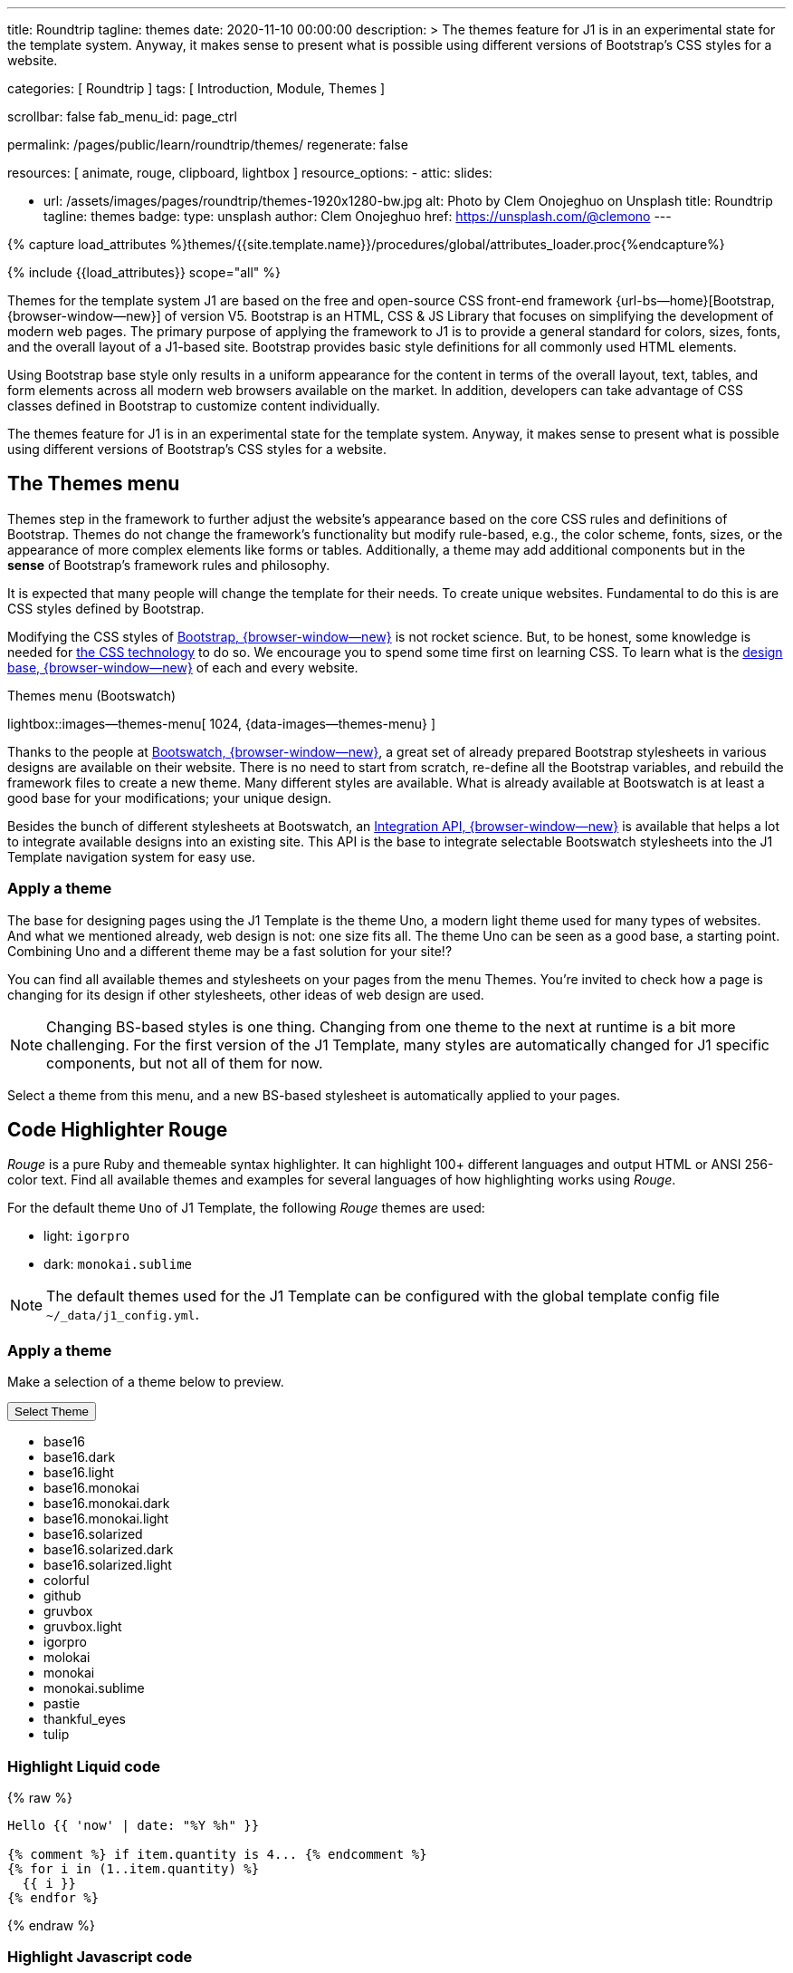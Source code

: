 ---
title:                                  Roundtrip
tagline:                                themes
date:                                   2020-11-10 00:00:00
description: >
                                        The themes feature for J1 is in an experimental
                                        state for the template system. Anyway, it makes
                                        sense to present what is possible using different
                                        versions of Bootstrap's CSS styles for a website.

categories:                             [ Roundtrip ]
tags:                                   [ Introduction, Module, Themes ]

scrollbar:                              false
fab_menu_id:                            page_ctrl

permalink:                              /pages/public/learn/roundtrip/themes/
regenerate:                             false

resources:                              [ animate, rouge, clipboard, lightbox ]
resource_options:
  - attic:
      slides:

        - url:                          /assets/images/pages/roundtrip/themes-1920x1280-bw.jpg
          alt:                          Photo by Clem Onojeghuo on Unsplash
          title:                        Roundtrip
          tagline:                      themes
          badge:
            type:                       unsplash
            author:                     Clem Onojeghuo
            href:                       https://unsplash.com/@clemono
---

// Page Initializer
// =============================================================================
// Enable the Liquid Preprocessor
:page-liquid:

// Set (local) page attributes here
// -----------------------------------------------------------------------------
// :page--attr:                         <attr-value>
:images-dir:                            {imagesdir}/pages/roundtrip/100_present_images

//  Load Liquid procedures
// -----------------------------------------------------------------------------
{% capture load_attributes %}themes/{{site.template.name}}/procedures/global/attributes_loader.proc{%endcapture%}

// Load page attributes
// -----------------------------------------------------------------------------
{% include {{load_attributes}} scope="all" %}

// Page content
// ~~~~~~~~~~~~~~~~~~~~~~~~~~~~~~~~~~~~~~~~~~~~~~~~~~~~~~~~~~~~~~~~~~~~~~~~~~~~~

// Include sub-documents (if any)
// -----------------------------------------------------------------------------
[role="dropcap"]
Themes for the template system J1 are based on the free and open-source CSS
front-end framework {url-bs--home}[Bootstrap, {browser-window--new}] of
version V5. Bootstrap is an HTML, CSS & JS Library that focuses on simplifying
the development of modern web pages. The primary purpose of applying the
framework to J1 is to provide a general standard for colors, sizes, fonts,
and the overall layout of a J1-based site. Bootstrap provides basic style
definitions for all commonly used HTML elements.

Using Bootstrap base style only results in a uniform appearance for the
content in terms of the overall layout, text, tables, and form elements
across all modern web browsers available on the market. In addition,
developers can take advantage of CSS classes defined in Bootstrap to
customize content individually.

The themes feature for J1 is in an experimental state for the template
system. Anyway, it makes sense to present what is possible using different
versions of Bootstrap's CSS styles for a website.

== The Themes menu

Themes step in the framework to further adjust the website's appearance
based on the core CSS rules and definitions of Bootstrap. Themes do not
change the framework's functionality but modify rule-based, e.g., the
color scheme, fonts, sizes, or the appearance of more complex elements like
forms or tables. Additionally, a theme may add additional components but in
the *sense* of Bootstrap's framework rules and philosophy.

It is expected that many people will change the template for their needs. To
create unique websites. Fundamental to do this is are CSS styles
defined by Bootstrap.

Modifying the CSS styles of link:{url-bootstrap--home}[Bootstrap, {browser-window--new}]
is not rocket science. But, to be honest, some knowledge is needed for
link:{url-w3org--css-spec}[the CSS technology] to do so. We encourage you to spend
some time first on learning CSS. To learn what is the
link:{url-w3schools--css-tutorial}[design base, {browser-window--new}] of each and
every website.

.Themes menu (Bootswatch)
lightbox::images--themes-menu[ 1024, {data-images--themes-menu} ]

Thanks to the people at link:{url-bootswatch--home}[Bootswatch, {browser-window--new}],
a great set of already prepared Bootstrap stylesheets in various designs are
available on their website. There is no need to start from scratch, re-define all
the Bootstrap variables, and rebuild the framework files to create a new
theme. Many different styles are available. What is already available at
Bootswatch is at least a good base for your modifications; your unique design.

Besides the bunch of different stylesheets at Bootswatch, an
link:{url-bootswatch--api}[Integration API, {browser-window--new}] is available
that helps a lot to integrate available designs into an existing site. This API
is the base to integrate selectable Bootswatch stylesheets into the J1 Template
navigation system for easy use.

=== Apply a theme

The base for designing pages using the J1 Template is the theme Uno, a modern
light theme used for many types of websites. And what we mentioned
already, web design is not: one size fits all. The theme Uno can be seen as
a good base, a starting point. Combining Uno and a different theme may be a fast
solution for your site!?

You can find all available themes and stylesheets on your pages
from the menu Themes. You're invited to check how a page is changing for
its design if other stylesheets, other ideas of web design are used.

NOTE: Changing BS-based styles is one thing. Changing from one theme to the
next at runtime is a bit more challenging. For the first version of the J1
Template, many styles are automatically changed for J1 specific components,
but not all of them for now.

Select a theme from this menu, and a new BS-based stylesheet is
automatically applied to your pages.

== Code Highlighter Rouge

_Rouge_ is a pure Ruby and themeable syntax highlighter. It can highlight
100+ different languages and output HTML or ANSI 256-color text. Find all
available themes and examples for several languages of how
highlighting works using _Rouge_.

For the default theme `Uno` of J1 Template, the following _Rouge_ themes
are used:

* light: `igorpro`
* dark: `monokai.sublime`

NOTE: The default themes used for the J1 Template can be configured with the
global template config file `~/_data/j1_config.yml`.


=== Apply a theme

Make a selection of a theme below to preview.

++++
<div class="btn-group">
  <!-- See: https://stackoverflow.com/questions/47242702/force-bootstrap-dropdown-menu-to-always-display-at-the-bottom-and-allow-it-go-of -->
  <!-- NOTE: control the behaviour of popper.js for positioning -->
  <!-- NOTE: set attribute data-flip="false" to open the SELECT list at the BOTTOM of the BUTTON -->
  <button class="btn btn-primary btn-flex btn-lg dropdown-toggle" data-flip="false" type="button" data-bs-toggle="dropdown" data-bs-target="#navbarDropdown" aria-haspopup="true" aria-expanded="false">
  Select Theme<span class="caret"></span>
  </button>
  <ul class="dropdown-menu scrollable-menu" role="menu">
    <li><a class="dropdown-item" onclick="j1.adapter.rouge.reaplyStyles('base16')"> <i class="mdi mdi-view-quilt mdi-18px mr-2" style="color: #9E9E9E"></i>base16</a></li>
    <li><a class="dropdown-item" onclick="j1.adapter.rouge.reaplyStyles('base16.dark')"> <i class="mdi mdi-view-quilt mdi-18px mr-2" style="color: #9E9E9E"></i>base16.dark</a></li>
    <li><a class="dropdown-item" onclick="j1.adapter.rouge.reaplyStyles('base16.light')"> <i class="mdi mdi-view-quilt mdi-18px mr-2" style="color: #9E9E9E"></i>base16.light</a></li>
    <li><a class="dropdown-item" onclick="j1.adapter.rouge.reaplyStyles('base16.monokai')"> <i class="mdi mdi-view-quilt mdi-18px mr-2" style="color: #9E9E9E"></i>base16.monokai</a></li>
    <li><a class="dropdown-item" onclick="j1.adapter.rouge.reaplyStyles('base16.monokai.dark')"> <i class="mdi mdi-view-quilt mdi-18px mr-2" style="color: #9E9E9E"></i>base16.monokai.dark</a></li>
    <li><a class="dropdown-item" onclick="j1.adapter.rouge.reaplyStyles('base16.monokai.light')"> <i class="mdi mdi-view-quilt mdi-18px mr-2" style="color: #9E9E9E"></i>base16.monokai.light</a></li>
    <li><a class="dropdown-item" onclick="j1.adapter.rouge.reaplyStyles('base16.solarized')"> <i class="mdi mdi-view-quilt mdi-18px mr-2" style="color: #9E9E9E"></i>base16.solarized</a></li>
    <li><a class="dropdown-item" onclick="j1.adapter.rouge.reaplyStyles('base16.solarized.dark')"> <i class="mdi mdi-view-quilt mdi-18px mr-2" style="color: #9E9E9E"></i>base16.solarized.dark</a></li>
    <li><a class="dropdown-item" onclick="j1.adapter.rouge.reaplyStyles('base16.solarized.light')"> <i class="mdi mdi-view-quilt mdi-18px mr-2" style="color: #9E9E9E"></i>base16.solarized.light</a></li>
    <li><a class="dropdown-item" onclick="j1.adapter.rouge.reaplyStyles('colorful')"> <i class="mdi mdi-view-quilt mdi-18px mr-2" style="color: #9E9E9E"></i>colorful</a></li>
    <li><a class="dropdown-item" onclick="j1.adapter.rouge.reaplyStyles('github')"> <i class="mdi mdi-view-quilt mdi-18px mr-2" style="color: #9E9E9E"></i>github</a></li>
    <li><a class="dropdown-item" onclick="j1.adapter.rouge.reaplyStyles('gruvbox')"> <i class="mdi mdi-view-quilt mdi-18px mr-2" style="color: #9E9E9E"></i>gruvbox</a></li>
    <li><a class="dropdown-item" onclick="j1.adapter.rouge.reaplyStyles('gruvbox.light')"> <i class="mdi mdi-view-quilt mdi-18px mr-2" style="color: #9E9E9E"></i>gruvbox.light</a></li>
    <li><a class="dropdown-item" onclick="j1.adapter.rouge.reaplyStyles('igorpro')"> <i class="mdi mdi-view-quilt mdi-18px mr-2" style="color: #9E9E9E"></i>igorpro</a></li>
    <li><a class="dropdown-item" onclick="j1.adapter.rouge.reaplyStyles('molokai')"> <i class="mdi mdi-view-quilt mdi-18px mr-2" style="color: #9E9E9E"></i>molokai</a></li>
    <li><a class="dropdown-item" onclick="j1.adapter.rouge.reaplyStyles('monokai')"> <i class="mdi mdi-view-quilt mdi-18px mr-2" style="color: #9E9E9E"></i>monokai</a></li>
    <li><a class="dropdown-item" onclick="j1.adapter.rouge.reaplyStyles('monokai.sublime')"> <i class="mdi mdi-view-quilt mdi-18px mr-2" style="color: #9E9E9E"></i>monokai.sublime</a></li>
    <li><a class="dropdown-item" onclick="j1.adapter.rouge.reaplyStyles('pastie')"> <i class="mdi mdi-view-quilt mdi-18px mr-2" style="color: #9E9E9E"></i>pastie</a></li>
    <li><a class="dropdown-item" onclick="j1.adapter.rouge.reaplyStyles('thankful_eyes')"> <i class="mdi mdi-view-quilt mdi-18px mr-2" style="color: #9E9E9E"></i>thankful_eyes</a></li>
    <li><a class="dropdown-item" onclick="j1.adapter.rouge.reaplyStyles('tulip')"> <i class="mdi mdi-view-quilt mdi-18px mr-2" style="color: #9E9E9E"></i>tulip</a></li>
  </ul>
</div>
<div id="selected" class="mt-1 mb-3"></div>
++++

=== Highlight Liquid code

{% raw %}
[source, liquid]
----
Hello {{ 'now' | date: "%Y %h" }}

{% comment %} if item.quantity is 4... {% endcomment %}
{% for i in (1..item.quantity) %}
  {{ i }}
{% endfor %}
----
{% endraw %}

=== Highlight Javascript code

[source, javascript]
----
// helper functions
//
function styleSheetLoaded(styleSheet) {
  var sheets     = document.styleSheets,
      stylesheet = sheets[(sheets.length - 1)];

  // find CSS file 'styleSheetName' in document
  for(var i in document.styleSheets) {
    if(sheets[i].href && sheets[i].href.indexOf(styleSheet) > -1) {
      return true;;
    }
  }
}
----

=== Highlight Ruby code

[source, ruby]
----
require 'asciidoctor/extensions' unless RUBY_ENGINE == 'opal'
include Asciidoctor <1>

Asciidoctor::Extensions.register do
  class J1BlockMacro < Extensions::BlockMacroProcessor
    use_dsl
    named :banner
    name_positional_attributes 'role'

    def process parent, target, attrs
      html = %(<div id="#{target}" class="#{attrs['role']}"></div>)
      create_pass_block parent, html, attrs, subs: nil
    end
  end
  block_macro J1BlockMacro
end
----
<1> don't miss to load the Asciidoctor ruby


== What next

Using a theme, the character of a website can change a lot. If you don't want
to support multiple themes with your site, a theme is a good base to create
your theme, anyway.

An important feature for larger webs is searching. The visitors should be able
to search your site to find pages and posts they are interested in. Check what
is searching a J1 website all about at link:{url-roundtrip--quicksearch}[Quicksearch].
